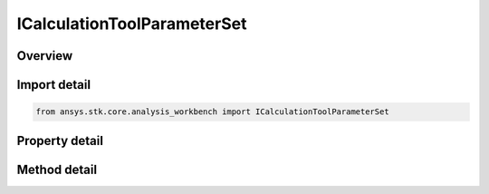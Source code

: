 ICalculationToolParameterSet
============================

.. py:class:: ansys.stk.core.analysis_workbench.ICalculationToolParameterSet

   Parameter set contains various sets of scalar computations.

.. py:currentmodule:: ICalculationToolParameterSet

Overview
--------

.. tab-set::

    .. tab-item:: Methods

        .. list-table::
            :header-rows: 0
            :widths: auto

            * - :py:attr:`~ansys.stk.core.analysis_workbench.ICalculationToolParameterSet.calculate`
              - Return results of computing individual scalars within parameter set at the specified time.
            * - :py:attr:`~ansys.stk.core.analysis_workbench.ICalculationToolParameterSet.calculate_with_derivative`
              - Return results of computing individual scalars and their time derivatives within parameter set at the specified time.

    .. tab-item:: Properties

        .. list-table::
            :header-rows: 0
            :widths: auto

            * - :py:attr:`~ansys.stk.core.analysis_workbench.ICalculationToolParameterSet.type`
              - Get the type of parameter set.
            * - :py:attr:`~ansys.stk.core.analysis_workbench.ICalculationToolParameterSet.labels`
              - Get the labels identifying hierarchy of representations within parameter set.
            * - :py:attr:`~ansys.stk.core.analysis_workbench.ICalculationToolParameterSet.dimensions`
              - Get the names identifying types of dimensions of individual scalars within parameter set.
            * - :py:attr:`~ansys.stk.core.analysis_workbench.ICalculationToolParameterSet.scalar_names`
              - Get the names identifying individual scalars within parameter set.


Import detail
-------------

.. code-block:: python

    from ansys.stk.core.analysis_workbench import ICalculationToolParameterSet


Property detail
---------------

.. py:property:: type
    :canonical: ansys.stk.core.analysis_workbench.ICalculationToolParameterSet.type
    :type: ParameterSetType

    Get the type of parameter set.

.. py:property:: labels
    :canonical: ansys.stk.core.analysis_workbench.ICalculationToolParameterSet.labels
    :type: list

    Get the labels identifying hierarchy of representations within parameter set.

.. py:property:: dimensions
    :canonical: ansys.stk.core.analysis_workbench.ICalculationToolParameterSet.dimensions
    :type: list

    Get the names identifying types of dimensions of individual scalars within parameter set.

.. py:property:: scalar_names
    :canonical: ansys.stk.core.analysis_workbench.ICalculationToolParameterSet.scalar_names
    :type: list

    Get the names identifying individual scalars within parameter set.


Method detail
-------------





.. py:method:: calculate(self, epoch: typing.Any) -> list
    :canonical: ansys.stk.core.analysis_workbench.ICalculationToolParameterSet.calculate

    Return results of computing individual scalars within parameter set at the specified time.

    :Parameters:

        **epoch** : :obj:`~typing.Any`


    :Returns:

        :obj:`~list`

.. py:method:: calculate_with_derivative(self, epoch: typing.Any) -> list
    :canonical: ansys.stk.core.analysis_workbench.ICalculationToolParameterSet.calculate_with_derivative

    Return results of computing individual scalars and their time derivatives within parameter set at the specified time.

    :Parameters:

        **epoch** : :obj:`~typing.Any`


    :Returns:

        :obj:`~list`

